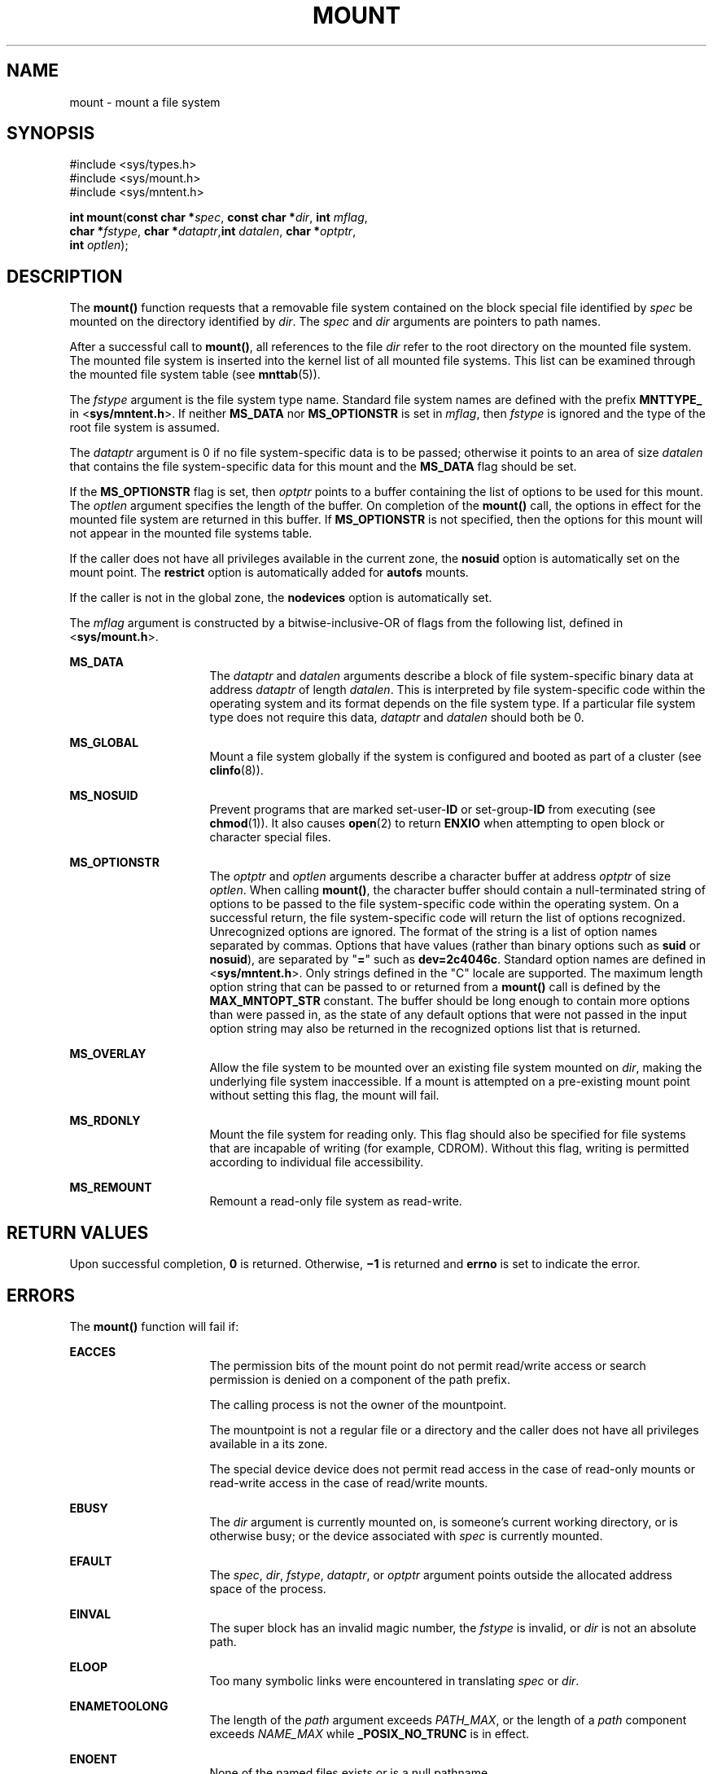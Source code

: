 '\" te
.\" Copyright 1989 AT&T. Copyright (c) 2004, Sun Microsystems, Inc. All Rights Reserved.
.\" The contents of this file are subject to the terms of the Common Development and Distribution License (the "License").  You may not use this file except in compliance with the License.
.\" You can obtain a copy of the license at usr/src/OPENSOLARIS.LICENSE or http://www.opensolaris.org/os/licensing.  See the License for the specific language governing permissions and limitations under the License.
.\" When distributing Covered Code, include this CDDL HEADER in each file and include the License file at usr/src/OPENSOLARIS.LICENSE.  If applicable, add the following below this CDDL HEADER, with the fields enclosed by brackets "[]" replaced with your own identifying information: Portions Copyright [yyyy] [name of copyright owner]
.TH MOUNT 2 "Feb 26, 2004"
.SH NAME
mount \- mount a file system
.SH SYNOPSIS
.LP
.nf
#include <sys/types.h>
#include <sys/mount.h>
#include <sys/mntent.h>

\fBint\fR \fBmount\fR(\fBconst char *\fR\fIspec\fR, \fBconst char *\fR\fIdir\fR, \fBint\fR \fImflag\fR,
     \fBchar *\fR\fIfstype\fR, \fBchar *\fR\fIdataptr\fR,\fBint\fR \fIdatalen\fR, \fBchar *\fR\fIoptptr\fR,
     \fBint\fR \fIoptlen\fR);
.fi

.SH DESCRIPTION
.sp
.LP
The \fBmount()\fR function requests that a removable file system contained on
the block special file identified by \fIspec\fR be mounted on the directory
identified by \fIdir\fR. The \fIspec\fR and \fIdir\fR arguments are pointers to
path names.
.sp
.LP
After a successful call to \fBmount()\fR, all references to the file \fIdir\fR
refer to the root directory on the mounted file system. The mounted file system
is inserted into the kernel list of all mounted file systems. This list can be
examined through the mounted file system table (see \fBmnttab\fR(5)).
.sp
.LP
The \fIfstype\fR argument is the file system type name. Standard file system
names are defined with the prefix \fBMNTTYPE_\fR in <\fBsys/mntent.h\fR>. If
neither \fBMS_DATA\fR nor \fBMS_OPTIONSTR\fR is set in \fImflag\fR, then
\fIfstype\fR is ignored and the type of the root file system is assumed.
.sp
.LP
The \fIdataptr\fR argument is 0 if no file system-specific data is to be
passed; otherwise it points to an area of size \fIdatalen\fR that contains the
file system-specific data for this mount and the \fBMS_DATA\fR flag should be
set.
.sp
.LP
If the \fBMS_OPTIONSTR\fR flag is set, then \fIoptptr\fR points to a buffer
containing the list of options to be used for this mount. The \fIoptlen\fR
argument specifies the length of the buffer. On completion of the \fBmount()\fR
call, the options in effect for the mounted file system are returned in this
buffer. If \fBMS_OPTIONSTR\fR is not specified, then the options for this mount
will not appear in the mounted file systems table.
.sp
.LP
If the caller does not have all privileges available in the current zone, the
\fBnosuid\fR option is automatically set on the mount point. The \fBrestrict\fR
option is automatically added for \fBautofs\fR mounts.
.sp
.LP
If the caller is not in the global zone, the \fBnodevices\fR option is
automatically set.
.sp
.LP
The \fImflag\fR argument is constructed by a bitwise-inclusive-OR of flags from
the following list, defined in <\fBsys/mount.h\fR>.
.sp
.ne 2
.na
\fB\fBMS_DATA\fR\fR
.ad
.RS 16n
The \fIdataptr\fR and \fIdatalen\fR arguments describe a block of file
system-specific binary data at address \fIdataptr\fR of length \fIdatalen\fR.
This is interpreted by file system-specific code within the operating system
and its format depends on the file system type. If a particular file system
type does not require this data, \fIdataptr\fR and \fIdatalen\fR should both be
0.
.RE

.sp
.ne 2
.na
\fB\fBMS_GLOBAL\fR\fR
.ad
.RS 16n
Mount a file system globally if the system is configured and booted as part of
a cluster (see \fBclinfo\fR(8)).
.RE

.sp
.ne 2
.na
\fB\fBMS_NOSUID\fR\fR
.ad
.RS 16n
Prevent programs that are marked set-user-\fBID\fR or set-group-\fBID\fR from
executing (see \fBchmod\fR(1)). It also causes \fBopen\fR(2) to return
\fBENXIO\fR when attempting to open block or character special files.
.RE

.sp
.ne 2
.na
\fB\fBMS_OPTIONSTR\fR\fR
.ad
.RS 16n
The \fIoptptr\fR and \fIoptlen\fR arguments describe a character buffer at
address \fIoptptr\fR of size \fIoptlen\fR. When calling \fBmount()\fR, the
character buffer should contain a null-terminated string of options to be
passed to the file system-specific code within the operating system. On a
successful return, the file system-specific code will return the list of
options recognized. Unrecognized options are ignored. The format of the string
is a list of option names separated by commas. Options that have values (rather
than binary options such as \fBsuid\fR or \fBnosuid\fR), are separated by
"\fB=\fR" such as \fBdev=2c4046c\fR. Standard option names are defined in
<\fBsys/mntent.h\fR>. Only strings defined in the "C" locale are supported. The
maximum length option string that can be passed to or returned from a
\fBmount()\fR call is defined by the \fBMAX_MNTOPT_STR\fR constant. The buffer
should be long enough to contain more options than were passed in, as the state
of any default options that were not passed in the input option string may also
be returned in the recognized options list that is returned.
.RE

.sp
.ne 2
.na
\fB\fBMS_OVERLAY\fR\fR
.ad
.RS 16n
Allow the file system to be mounted over an existing file system mounted on
\fIdir\fR, making the underlying file system inaccessible. If a mount is
attempted on a pre-existing mount point without setting this flag, the mount
will fail.
.RE

.sp
.ne 2
.na
\fB\fBMS_RDONLY\fR\fR
.ad
.RS 16n
Mount the file system for reading only. This flag should also be specified for
file systems that are incapable of writing (for example, CDROM). Without this
flag, writing is permitted according to individual file accessibility.
.RE

.sp
.ne 2
.na
\fB\fBMS_REMOUNT\fR\fR
.ad
.RS 16n
Remount a read-only file system as read-write.
.RE

.SH RETURN VALUES
.sp
.LP
Upon successful completion, \fB0\fR is returned. Otherwise, \fB\(mi1\fR is
returned and \fBerrno\fR is set to indicate the error.
.SH ERRORS
.sp
.LP
The \fBmount()\fR function will fail if:
.sp
.ne 2
.na
\fB\fBEACCES\fR\fR
.ad
.RS 16n
The permission bits of the mount point do not permit read/write access or
search permission is denied on a component of the path prefix.
.sp
The calling process is not the owner of the mountpoint.
.sp
The mountpoint is not a regular file or a directory and the caller does not
have all privileges available in a its zone.
.sp
The special device device does not permit read access in the case of read-only
mounts or read-write access in the case of read/write mounts.
.RE

.sp
.ne 2
.na
\fB\fBEBUSY\fR\fR
.ad
.RS 16n
The \fIdir\fR argument is currently mounted on, is someone's current working
directory, or is otherwise busy; or the device associated with \fIspec\fR is
currently mounted.
.RE

.sp
.ne 2
.na
\fB\fBEFAULT\fR\fR
.ad
.RS 16n
The \fIspec\fR, \fIdir\fR, \fIfstype\fR, \fIdataptr\fR, or \fIoptptr\fR
argument points outside the allocated address space of the process.
.RE

.sp
.ne 2
.na
\fB\fBEINVAL\fR\fR
.ad
.RS 16n
The super block has an invalid magic number, the \fIfstype\fR is invalid, or
\fIdir\fR is not an absolute path.
.RE

.sp
.ne 2
.na
\fB\fBELOOP\fR\fR
.ad
.RS 16n
Too many symbolic links were encountered in translating \fIspec\fR or
\fIdir\fR.
.RE

.sp
.ne 2
.na
\fB\fBENAMETOOLONG\fR\fR
.ad
.RS 16n
The length of the \fIpath\fR argument exceeds \fIPATH_MAX\fR, or the length of
a \fIpath\fR component exceeds \fINAME_MAX\fR while \fB_POSIX_NO_TRUNC\fR is in
effect.
.RE

.sp
.ne 2
.na
\fB\fBENOENT\fR\fR
.ad
.RS 16n
None of the named files exists or is a null pathname.
.RE

.sp
.ne 2
.na
\fB\fBENOLINK\fR\fR
.ad
.RS 16n
The \fIpath\fR argument points to a remote machine and the link to that machine
is no longer active.
.RE

.sp
.ne 2
.na
\fB\fBENOSPC\fR\fR
.ad
.RS 16n
The file system state in the super-block is not \fBFsOKAY\fR and \fImflag\fR
requests write permission.
.RE

.sp
.ne 2
.na
\fB\fBENOTBLK\fR\fR
.ad
.RS 16n
The \fIspec\fR argument is not a block special device.
.RE

.sp
.ne 2
.na
\fB\fBENOTDIR\fR\fR
.ad
.RS 16n
The \fIdir\fR argument is not a directory, or a component of a path prefix is
not a directory.
.RE

.sp
.ne 2
.na
\fB\fBENOTSUP\fR\fR
.ad
.RS 16n
A global mount is attempted (the \fBMS_GLOBAL\fR flag is set in \fImflag\fR) on
a machine which is not booted as a cluster; a local mount is attempted and
\fIdir\fR is within a globally mounted file system; or a remount was attempted
on a file system that does not support remounting.
.RE

.sp
.ne 2
.na
\fB\fBENXIO\fR\fR
.ad
.RS 16n
The device associated with \fIspec\fR does not exist.
.RE

.sp
.ne 2
.na
\fB\fBEOVERFLOW\fR\fR
.ad
.RS 16n
The length of the option string to be returned in the \fIoptptr\fR argument
exceeds the size of the buffer specified by \fIoptlen\fR.
.RE

.sp
.ne 2
.na
\fB\fBEPERM\fR\fR
.ad
.RS 16n
The {\fBPRIV_SYS_MOUNT\fR} privilege is not asserted in the effective set of
the calling process.
.RE

.sp
.ne 2
.na
\fB\fBEREMOTE\fR\fR
.ad
.RS 16n
The \fIspec\fR argument is remote and cannot be mounted.
.RE

.sp
.ne 2
.na
\fB\fBEROFS\fR\fR
.ad
.RS 16n
The \fIspec\fR argument is write protected and \fImflag\fR requests write
permission.
.RE

.SH USAGE
.sp
.LP
The \fBmount()\fR function can be invoked only by processes with appropriate
privileges.
.SH SEE ALSO
.sp
.LP
\fBumount\fR(2),
\fBmnttab\fR(5),
\fBmount\fR(8)
.SH NOTES
.sp
.LP
\fBMS_OPTIONSTR\fR-type option strings should be used.
.sp
.LP
Some flag bits set file system options that can also be passed in an option
string. Options are first set from the option string with the last setting of
an option in the string determining the value to be set by the option string.
Any options controlled by flags are then applied, overriding any value set by
the option string.
